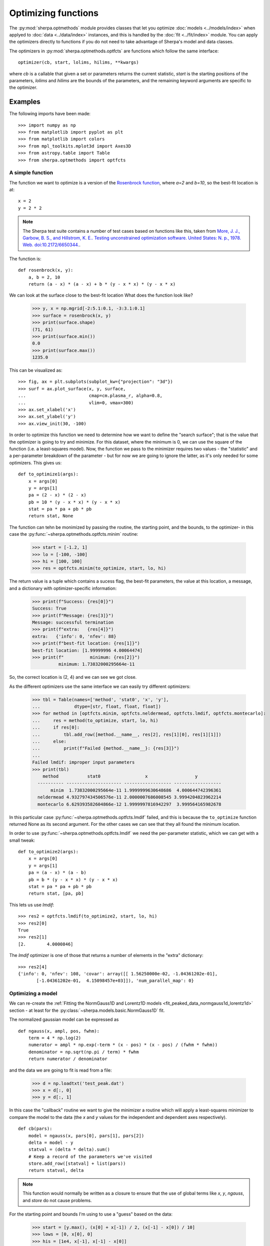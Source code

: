 ********************
Optimizing functions
********************

The :py:mod:`sherpa.optmethods` module provides classes that let you
optimize :doc:`models <../models/index>` when applyed to :doc:`data
<../data/index>` instances, and this is handled by the :doc:`fit
<../fit/index>` module.  You can apply the optimizers directly to
functions if you do not need to take advantage of Sherpa's model and
data classes.

The optimizers in :py:mod:`sherpa.optmethods.optfcts` are functions
which follow the same interface::

  optimizer(cb, start, lolims, hilims, **kwargs)

where `cb` is a callable that given a set or parameters returns the
current statistic, `start` is the starting positions of the
parameters, `lolims` and `hilims` are the bounds of the parameters,
and the remaining keyword arguments are specific to the optimizer.

Examples
========

The following imports have been made::

  >>> import numpy as np
  >>> from matplotlib import pyplot as plt
  >>> from matplotlib import colors
  >>> from mpl_toolkits.mplot3d import Axes3D
  >>> from astropy.table import Table
  >>> from sherpa.optmethods import optfcts

A simple function
-----------------

The function we want to optimize is a version of the
`Rosenbrock function <https://en.wikipedia.org/wiki/Rosenbrock_function>`_,
where `a=2` and `b=10`, so the best-fit location is at::

  x = 2
  y = 2 * 2

.. note::
   The Sherpa test suite contains a number of test cases based on
   functions like this, taken from
   `More, J. J., Garbow, B. S., and Hillstrom, K. E.. Testing unconstrained optimization software. United States: N. p., 1978. Web. doi:10.2172/6650344. <https://www.osti.gov/biblio/6650344>`_.

The function is::

  def rosenbrock(x, y):
      a, b = 2, 10
      return (a - x) * (a - x) + b * (y - x * x) * (y - x * x)

We can look at the surface close to the best-fit location
What does the function look like?

  >>> y, x = np.mgrid[-2:5.1:0.1, -3:3.1:0.1]
  >>> surface = rosenbrock(x, y)
  >>> print(surface.shape)
  (71, 61)
  >>> print(surface.min())
  0.0
  >>> print(surface.max())
  1235.0

This can be visualized as::

  >>> fig, ax = plt.subplots(subplot_kw={"projection": "3d"})
  >>> surf = ax.plot_surface(x, y, surface,
  ...                        cmap=cm.plasma_r, alpha=0.8,
  ...                        vlim=0, vmax=300)
  >>> ax.set_xlabel('x')
  >>> ax.set_ylabel('y')
  >>> ax.view_init(30, -100)

.. image:: ../_static/extra/rosenbrock-surface.png

In order to optimize this function we need to determine how we
want to define the "search surface"; that is the value that the
optimizer is going to try and minimize. For this dataset, where
the minimum is 0, we can use the square of the function (i.e. a
least-squares model). Now, the function we pass to the minimizer
requires two values - the "statistic" and a per-parameter breakdown
of the parameter - but for now we are going to ignore the latter,
as it's only needed for some optimizers. This gives us::

  def to_optimize1(args):
      x = args[0]
      y = args[1]
      pa = (2 - x) * (2 - x)
      pb = 10 * (y - x * x) * (y - x * x)
      stat = pa * pa + pb * pb
      return stat, None

The function can tehn be monimized by passing the routine, the
starting point, and the bounds, to the optimizer- in this case the
:py:func:`~sherpa.optmethods.optfcts.minim` routine:

  >>> start = [-1.2, 1]
  >>> lo = [-100, -100]
  >>> hi = [100, 100]
  >>> res = optfcts.minim(to_optimize, start, lo, hi)

The return value is a tuple which contains a sucess flag,
the best-fit parameters, the value at this location, a
message, and a dictionary with optimizer-specific information:

  >>> print(f"Success: {res[0]}")
  Success: True
  >>> print(f"Message: {res[3]}")
  Message: successful termination
  >>> print(f"extra:   {res[4]}")
  extra:   {'info': 0, 'nfev': 88}
  >>> print(f"best-fit location: {res[1]}")
  best-fit location: [1.99999996 4.00064474]
  >>> print(f"          minimum: {res[2]}")
            minimum: 1.73832000295664e-11

So, the correct location is (2, 4) and we can see we got close.

As the different optimizers use the same interface we can easily try
different optimizers:

  >>> tbl = Table(names=['method', 'stat0', 'x', 'y'],
  ...             dtype=[str, float, float, float])
  >>> for method in [optfcts.minim, optfcts.neldermead, optfcts.lmdif, optfcts.montecarlo]:
  ...     res = method(to_optimize, start, lo, hi)
  ...     if res[0]:
  ...         tbl.add_row([method.__name__, res[2], res[1][0], res[1][1]])
  ...     else:
  ...         print(f"Failed {method.__name__}: {res[3]}")
  ...
  Failed lmdif: improper input parameters
  >>> print(tbl)
      method           stat0                 x                  y
    ---------- --------------------- ------------------ ------------------
         minim  1.73832000295664e-11 1.9999999630648686  4.000644742396361
    neldermead 4.932797434506576e-11 2.0000007686008545 3.9994204823962214
    montecarlo 6.629393582604866e-12 1.9999997816942297  3.999564165982678

In this particular case :py:func:`~sherpa.optmethods.optfcts.lmdif`
failed, and this is because the ``to_optimize`` function returned None
as its second argument. For the other cases we can see that they all
found the minimum location.

In order to use :py:func:`~sherpa.optmethods.optfcts.lmdif` we need
the per-parameter statistic, which we can get with a small tweak::

  def to_optimize2(args):
      x = args[0]
      y = args[1]
      pa = (a - x) * (a - b)
      pb = b * (y - x * x) * (y - x * x)
      stat = pa * pa + pb * pb
      return stat, [pa, pb]

This lets us use `lmdif`::

  >>> res2 = optfcts.lmdif(to_optimize2, start, lo, hi)
  >>> res2[0]
  True
  >>> res2[1]
  [2.        4.0000846]

The `lmdif` optimizer is one of those that returns a number of
elements in the "extra" dictionary::

  >>> res2[4]
  {'info': 0, 'nfev': 108, 'covar': array([[ 1.56250000e-02, -1.04361202e-01],
         [-1.04361202e-01,  4.15098457e+03]]), 'num_parallel_map': 0}

Optimizing a model
------------------

We can re-create the :ref:`Fitting the NormGauss1D and Lorentz1D models <fit_peaked_data_normgauss1d_lorentz1d>`
section - at least for the :py:class:`~sherpa.models.basic.NormGauss1D` fit.

The normalized gaussian model can be expressed as

::

  def ngauss(x, ampl, pos, fwhm):
      term = 4 * np.log(2)
      numerator = ampl * np.exp(-term * (x - pos) * (x - pos) / (fwhm * fwhm))
      denominator = np.sqrt(np.pi / term) * fwhm
      return numerator / denominator

and the data we are going to fit is read from a file:

  >>> d = np.loadtxt('test_peak.dat')
  >>> x = d[:, 0]
  >>> y = d[:, 1]

In this case the "callback" routine we want to give the minimizer a
routine which will apply a least-squares minimizer to compare the
model to the data (the `x` and `y` values for the independent and
dependent axes respectively).

::

  def cb(pars):
      model = ngauss(x, pars[0], pars[1], pars[2])
      delta = model - y
      statval = (delta * delta).sum()
      # Keep a record of the parameters we've visited
      store.add_row([statval] + list(pars))
      return statval, delta

.. note::
   This function would normally be written as a closure to ensure
   that the use of global terms like `x`, `y`, `ngauss`, and `store` do not
   cause problems.

For the starting point and bounds I'm using to use a "guess" based on
the data:

  >>> start = [y.max(), (x[0] + x[-1]) / 2, (x[-1] - x[0]) / 10]
  >>> lows = [0, x[0], 0]
  >>> his = [1e4, x[-1], x[-1] - x[0]]

which can be used with the :py:func:`~sherpa.optmethods.optfcts.neldermead` optimizer:

  >>> store = Table(names=['stat', 'ampl', 'pos', 'fwhm'])
  >>> flag, bestfit, statval, msg, opts = optfcts.neldermead(cb, start, lows, his)
  >>> flag
  True
  >>> bestfits
  array([30.31354379,  9.24277056,  2.90156713])
  >>> statval
  29.994315740119312
  >>> opts
  {'info': True, 'nfev': 421}
  >>> len(store)

and displayed:

  >>> plt.plot(x, y, label='Data', alpha=0.5)
  >>> plt.plot(x, ngauss(x, *start), label='Start')
  >>> plt.plot(x, ngauss(x, *bestfit), label='Best fit', c='k')
  >>> plt.legend()

.. image:: ../_static/extra/normgauss1d-example.png

This result matches the
:ref:`Fitting the NormGauss1D and Lorentz1D models <fit_peaked_data_normgauss1d_lorentz1d>`
result. Note that at this point you are close to replicating the
main parts of Sherpa (but with a lot-less functionality)!

One tweak that was added to the `cb` routine, compared to `to_optimize`,
was the ability to store the parameter values at each iteration:

  >>> print(store)
         stat               ampl               pos                fwhm
  ------------------ ------------------ ----------------- -------------------
  1995.1782885013076          10.452393              10.0                 2.0
  1830.6327671752736          11.652393              10.0                 2.0
  3522.2622560146397          10.452393              11.2                 2.0
    2156.39741128647          10.452393              10.0                 3.2
   1764.261448064872 11.252393000000001               8.8                 2.8
   2715.012206450446 11.652393000000004 7.600000000000001  3.1999999999999993
   1366.678033289349 11.785726333333333               9.2   1.333333333333333
    4770.95772056462          12.452393 8.799999999999997 0.39999999999999947
  1504.4139142274962 12.674615222222219 8.666666666666668  2.0888888888888886
  2731.7112487850172 12.156096703703703 7.777777777777779   2.148148148148148
                 ...                ...               ...                 ...
  29.994315975508734 30.313386240009088 9.242774794233913  2.9015358619056464
  29.994316369122366  30.31358595155565 9.242759714112402  2.9016069773705953
  29.994318894587913 30.313745720792898 9.242747650015195  2.9016638697425545
  29.994315764507792 30.313466124627716 9.242768762185309  2.9015643080916256
  29.994315898963315 30.313608124884944 9.242779534765045  2.9015614069320215
  29.994316025654843 30.313467246158012 9.242779279880374  2.9015835332886226
  29.994316138869017  30.31320541897285 9.242777555373543   2.901543765169257
   29.99431599926865 30.313726830282576 9.242759968997074   2.901584851013994
   29.99431606407549 30.313465003097413 9.242758244490243  2.9015450828946285
  29.994316180878897  30.31332412437048 9.242757989605572  2.9015672092512297
  29.994315740119312 30.313543791452684 9.242770559884388   2.901567125484238
  Length = 421 rows

We can use this to see how the optimizer worked, color-coding each point by
the statistic (using a log-normalized scale as we go from
:math:`\gt 2000` to :math:`\sim 30`):

  >>> fig, ax = plt.subplots(subplot_kw={"projection": "3d"})
  >>> vmin = store['stat'].min()
  >>> vmax = store['stat'].max()
  >>> norm = colors.LogNorm(vmin=vmin, vmax=vmax)
  >>> ax.plot(store['ampl'], store['pos'], store['fwhm'], alpha=0.4)
  >>> scatter = ax.scatter(store['ampl'], store['pos'], store['fwhm'],
  ...                      c=store['stat'], norm=norm)
  >>> ax.set_xlabel('ampl')
  >>> ax.set_ylabel('pos')
  >>> ax.set_zlabel('fwhm')
  >>> cbar = fig.colorbar(scatter, shrink=0.5. orientation='horizontal')
  >>> cbar.set_label('least-squares statistic')

.. image:: ../_static/extra/normgauss1d-trail.png
